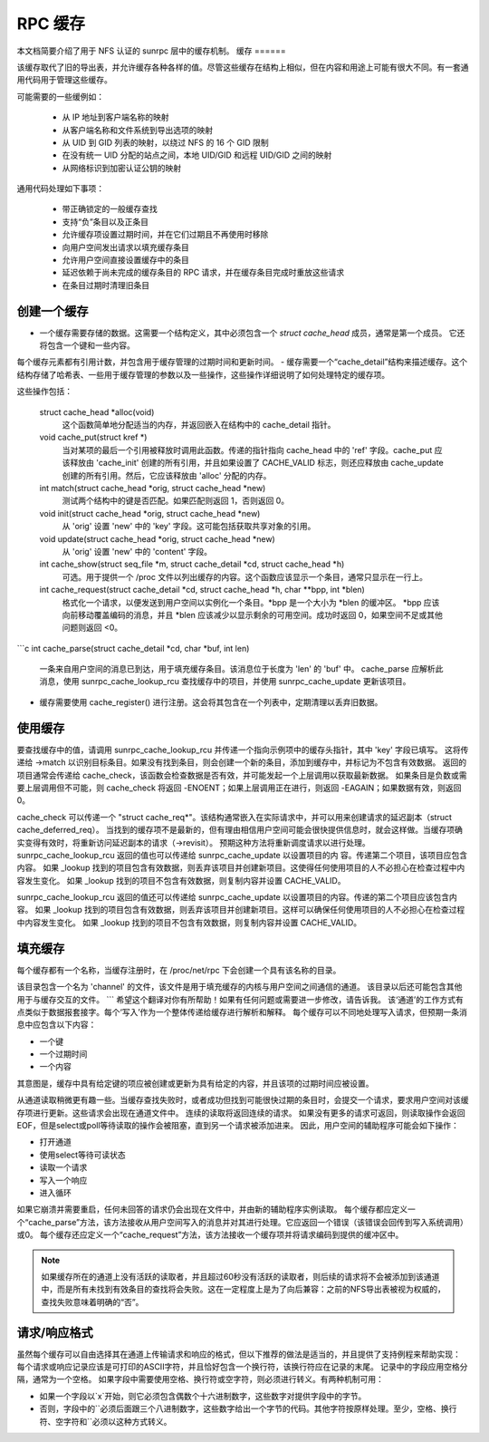 RPC 缓存
========

本文档简要介绍了用于 NFS 认证的 sunrpc 层中的缓存机制。
缓存
======

该缓存取代了旧的导出表，并允许缓存各种各样的值。尽管这些缓存在结构上相似，但在内容和用途上可能有很大不同。有一套通用代码用于管理这些缓存。

可能需要的一些缓例如：

  - 从 IP 地址到客户端名称的映射
  - 从客户端名称和文件系统到导出选项的映射
  - 从 UID 到 GID 列表的映射，以绕过 NFS 的 16 个 GID 限制
  - 在没有统一 UID 分配的站点之间，本地 UID/GID 和远程 UID/GID 之间的映射
  - 从网络标识到加密认证公钥的映射

通用代码处理如下事项：

  - 带正确锁定的一般缓存查找
  - 支持“负”条目以及正条目
  - 允许缓存项设置过期时间，并在它们过期且不再使用时移除
  - 向用户空间发出请求以填充缓存条目
  - 允许用户空间直接设置缓存中的条目
  - 延迟依赖于尚未完成的缓存条目的 RPC 请求，并在缓存条目完成时重放这些请求
  - 在条目过期时清理旧条目

创建一个缓存
--------------

- 一个缓存需要存储的数据。这需要一个结构定义，其中必须包含一个 `struct cache_head` 成员，通常是第一个成员。
  它还将包含一个键和一些内容。
每个缓存元素都有引用计数，并包含用于缓存管理的过期时间和更新时间。
- 缓存需要一个“cache_detail”结构来描述缓存。这个结构存储了哈希表、一些用于缓存管理的参数以及一些操作，这些操作详细说明了如何处理特定的缓存项。

这些操作包括：

    struct cache_head *alloc(void)
      这个函数简单地分配适当的内存，并返回嵌入在结构中的 cache_detail 指针。

    void cache_put(struct kref *)
      当对某项的最后一个引用被释放时调用此函数。传递的指针指向 cache_head 中的 'ref' 字段。cache_put 应该释放由 'cache_init' 创建的所有引用，并且如果设置了 CACHE_VALID 标志，则还应释放由 cache_update 创建的所有引用。然后，它应该释放由 'alloc' 分配的内存。

    int match(struct cache_head *orig, struct cache_head *new)
      测试两个结构中的键是否匹配。如果匹配则返回 1，否则返回 0。

    void init(struct cache_head *orig, struct cache_head *new)
      从 'orig' 设置 'new' 中的 'key' 字段。这可能包括获取共享对象的引用。

    void update(struct cache_head *orig, struct cache_head *new)
      从 'orig' 设置 'new' 中的 'content' 字段。

    int cache_show(struct seq_file *m, struct cache_detail *cd, struct cache_head *h)
      可选。用于提供一个 /proc 文件以列出缓存的内容。这个函数应该显示一个条目，通常只显示在一行上。

    int cache_request(struct cache_detail *cd, struct cache_head *h, char **bpp, int *blen)
      格式化一个请求，以便发送到用户空间以实例化一个条目。*bpp 是一个大小为 *blen 的缓冲区。
      *bpp 应该向前移动覆盖编码的消息，并且 *blen 应该减少以显示剩余的可用空间。成功时返回 0，如果空间不足或其他问题则返回 <0。
```c
int cache_parse(struct cache_detail *cd, char *buf, int len)
    一条来自用户空间的消息已到达，用于填充缓存条目。该消息位于长度为 'len' 的 'buf' 中。
    cache_parse 应解析此消息，使用 sunrpc_cache_lookup_rcu 查找缓存中的项目，并使用 sunrpc_cache_update 更新该项目。

- 缓存需要使用 cache_register() 进行注册。这会将其包含在一个列表中，定期清理以丢弃旧数据。

使用缓存
--------

要查找缓存中的值，请调用 sunrpc_cache_lookup_rcu 并传递一个指向示例项中的缓存头指针，其中 'key' 字段已填写。
这将传递给 ->match 以识别目标条目。如果没有找到条目，则会创建一个新的条目，添加到缓存中，并标记为不包含有效数据。
返回的项目通常会传递给 cache_check，该函数会检查数据是否有效，并可能发起一个上层调用以获取最新数据。
如果条目是负数或需要上层调用但不可能，则 cache_check 将返回 -ENOENT；如果上层调用正在进行，则返回 -EAGAIN；如果数据有效，则返回 0。

cache_check 可以传递一个 "struct cache_req*"。该结构通常嵌入在实际请求中，并可以用来创建请求的延迟副本（struct cache_deferred_req）。
当找到的缓存项不是最新的，但有理由相信用户空间可能会很快提供信息时，就会这样做。当缓存项确实变得有效时，将重新访问延迟副本的请求（->revisit）。
预期这种方法将重新调度请求以进行处理。
sunrpc_cache_lookup_rcu 返回的值也可以传递给 sunrpc_cache_update 以设置项目的内 容。传递第二个项目，该项目应包含内容。
如果 _lookup 找到的项目包含有效数据，则丢弃该项目并创建新项目。这使得任何使用项目的人不必担心在检查过程中内容发生变化。
如果 _lookup 找到的项目不包含有效数据，则复制内容并设置 CACHE_VALID。

sunrpc_cache_lookup_rcu 返回的值还可以传递给 sunrpc_cache_update 以设置项目的内容。传递的第二个项目应该包含内容。
如果 _lookup 找到的项目包含有效数据，则丢弃该项目并创建新项目。这样可以确保任何使用项目的人不必担心在检查过程中内容发生变化。
如果 _lookup 找到的项目不包含有效数据，则复制内容并设置 CACHE_VALID。

填充缓存
--------

每个缓存都有一个名称，当缓存注册时，在 /proc/net/rpc 下会创建一个具有该名称的目录。

该目录包含一个名为 'channel' 的文件，该文件是用于填充缓存的内核与用户空间之间通信的通道。
该目录以后还可能包含其他用于与缓存交互的文件。
```
希望这个翻译对你有所帮助！如果有任何问题或需要进一步修改，请告诉我。
该‘通道’的工作方式有点类似于数据报套接字。每个‘写入’作为一个整体传递给缓存进行解析和解释。
每个缓存可以不同地处理写入请求，但预期一条消息中应包含以下内容：

- 一个键
- 一个过期时间
- 一个内容

其意图是，缓存中具有给定键的项应被创建或更新为具有给定的内容，并且该项的过期时间应被设置。

从通道读取稍微更有趣一些。当缓存查找失败时，或者成功但找到可能很快过期的条目时，会提交一个请求，要求用户空间对该缓存项进行更新。这些请求会出现在通道文件中。
连续的读取将返回连续的请求。
如果没有更多的请求可返回，则读取操作会返回EOF，但是select或poll等待读取的操作会被阻塞，直到另一个请求被添加进来。
因此，用户空间的辅助程序可能会如下操作：

- 打开通道
- 使用select等待可读状态
- 读取一个请求
- 写入一个响应
- 进入循环

如果它崩溃并需要重启，任何未回答的请求仍会出现在文件中，并由新的辅助程序实例读取。
每个缓存都应定义一个“cache_parse”方法，该方法接收从用户空间写入的消息并对其进行处理。它应返回一个错误（该错误会回传到写入系统调用）或0。
每个缓存还应定义一个“cache_request”方法，该方法接收一个缓存项并将请求编码到提供的缓冲区中。

.. note::
  如果缓存所在的通道上没有活跃的读取者，并且超过60秒没有活跃的读取者，则后续的请求将不会被添加到该通道中，而是所有未找到有效条目的查找将会失败。这在一定程度上是为了向后兼容：之前的NFS导出表被视为权威的，查找失败意味着明确的“否”。

请求/响应格式
-----------------------

虽然每个缓存可以自由选择其在通道上传输请求和响应的格式，但以下推荐的做法是适当的，并且提供了支持例程来帮助实现：
每个请求或响应记录应该是可打印的ASCII字符，并且恰好包含一个换行符，该换行符应在记录的末尾。
记录中的字段应用空格分隔，通常为一个空格。
如果字段中需要使用空格、换行符或空字符，则必须进行转义。有两种机制可用：

-  如果一个字段以`\x`开始，则它必须包含偶数个十六进制数字，这些数字对提供字段中的字节。
-  否则，字段中的`\`必须后面跟三个八进制数字，这些数字给出一个字节的代码。其他字符按原样处理。至少，空格、换行符、空字符和`\`必须以这种方式转义。
